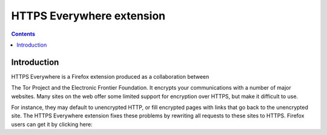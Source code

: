 ﻿
.. index::
   pair: Firefox ; HTTPS Everywhere

.. _HTTPS_Everywhere_extension:

===========================
HTTPS Everywhere extension
===========================

.. seealso::

   - https://www.eff.org/https-everywhere
   - :ref:`openssl_firefox`
   


.. contents::
   :depth: 3


Introduction
============

HTTPS Everywhere is a Firefox extension produced as a collaboration between

The Tor Project and the Electronic Frontier Foundation. It encrypts your
communications with a number of major websites. Many sites on the web offer
some limited support for encryption over HTTPS, but make it difficult to use.

For instance, they may default to unencrypted HTTP, or fill encrypted pages with
links that go back to the unencrypted site. The HTTPS Everywhere extension fixes
these problems by rewriting all requests to these sites to HTTPS. Firefox users
can get it by clicking here:

